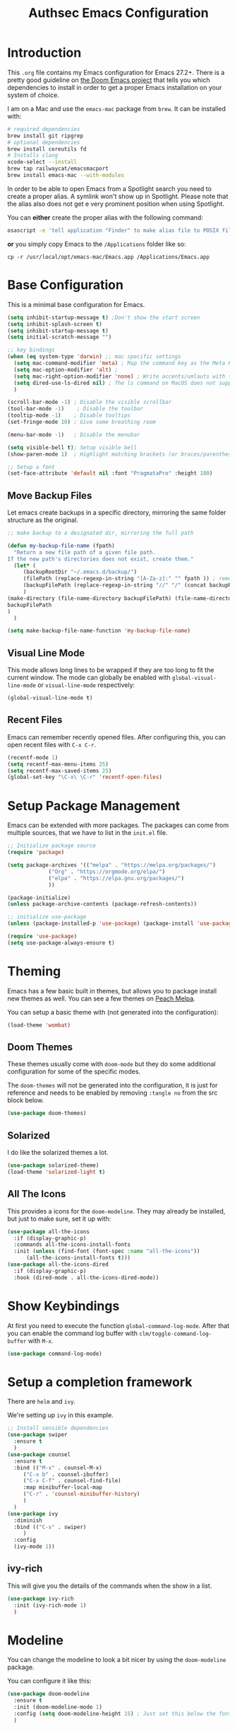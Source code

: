 #+title: Authsec Emacs Configuration
#+PROPERTY: header-args:emacs-lisp :tangle ./initl.el :mkdirp yes
#+latex_class: memoir-book

* Introduction

  This =.org= file contains my Emacs configuration for Emacs 27.2+. There is a pretty good guideline on [[https://github.com/hlissner/doom-emacs/blob/develop/docs/getting_started.org#on-macos][the Doom Emacs project]] that tells you which dependencies to install in order to get a proper Emacs installation on your system of choice.

  I am on a Mac and use the =emacs-mac= package from =brew=. It can be installed
  with:

  #+begin_src sh
    # required dependencies
    brew install git ripgrep
    # optional dependencies
    brew install coreutils fd
    # Installs clang
    xcode-select --install
    brew tap railwaycat/emacsmacport
    brew install emacs-mac --with-modules
  #+end_src

  In order to be able to open Emacs from a Spotlight search you need to create a proper alias. A symlink won't show up in Spotlight. Please note that the alias also does not get e very prominent position when using Spotlight.

  You can *either* create the proper alias with the following command:

  #+begin_src sh
    osascript -e 'tell application "Finder" to make alias file to POSIX file "/usr/local/opt/emacs-mac/Emacs.app" at POSIX file "/Applications/"'
  #+end_src

  *or* you simply copy Emacs to the =/Applications= folder like so:

  #+begin_src shell
    cp -r /usr/local/opt/emacs-mac/Emacs.app /Applications/Emacs.app
  #+end_src
  

* Base Configuration

  This is a minimal base configuration for Emacs. 

  #+begin_src emacs-lisp
    (setq inhibit-startup-message t) ;Don't show the start screen
    (setq inhibit-splash-screen t)
    (setq inhibit-startup-message t)
    (setq initial-scratch-message "")

    ;; key bindings
    (when (eq system-type 'darwin) ;; mac specific settings
      (setq mac-command-modifier 'meta) ; Map the command key as the Meta Key, this will give a similar feel on windoze keyboards
      (setq mac-option-modifier 'alt) ;
      (setq mac-right-option-modifier 'none) ; Write accents/umlauts with the right option modifier
      (setq dired-use-ls-dired nil) ; The ls command on MacOS does not support --dired
      )

    (scroll-bar-mode -1) ; Disable the visible scrollbar
    (tool-bar-mode -1)    ; Disable the toolbar
    (tooltip-mode -1)    ; Disable tooltips
    (set-fringe-mode 10) ; Give some breathing room

    (menu-bar-mode -1)   ; Disable the menubar

    (setq visible-bell t); Setup visible bell
    (show-paren-mode 1)  ; Highlight matching brackets (or braces/parenthesis)

    ;; Setup a font
    (set-face-attribute 'default nil :font "PragmataPro" :height 180)
#+end_src

** Move Backup Files
   Let emacs create backups in a specific directory, mirroring the same folder structure as the original.

   #+begin_src emacs-lisp
     ;; make backup to a designated dir, mirroring the full path

     (defun my-backup-file-name (fpath)
       "Return a new file path of a given file path.
     If the new path's directories does not exist, create them."
       (let* (
	      (backupRootDir "~/.emacs.d/backup/")
	      (filePath (replace-regexp-in-string "[A-Za-z]:" "" fpath )) ; remove Windows driver letter in path, for example, “C:”
	      (backupFilePath (replace-regexp-in-string "//" "/" (concat backupRootDir filePath "~") ))
	      )
	 (make-directory (file-name-directory backupFilePath) (file-name-directory backupFilePath))
	 backupFilePath
	 )
       )

     (setq make-backup-file-name-function 'my-backup-file-name)
   #+end_src
   
   
** Visual Line Mode

   This mode allows long lines to be wrapped if they are too long to fit the current window. The mode can globally be enabled with =global-visual-line-mode= or =visual-line-mode= respectively:

   #+begin_src emacs-lisp
     (global-visual-line-mode t)
   #+end_src
   
** Recent Files
   Emacs can remember recently opened files. After configuring this, you can open recent files with =C-x C-r=.

   #+begin_src emacs-lisp
     (recentf-mode 1)
     (setq recentf-max-menu-items 25)
     (setq recentf-max-saved-items 25)
     (global-set-key "\C-x\ \C-r" 'recentf-open-files)
   #+end_src
   
* Setup Package Management

  Emacs can be extended with more packages. The packages can come from multiple sources, that we have to list in the =init.el= file.

  #+begin_src emacs-lisp
    ;; Initialize package source
    (require 'package)

    (setq package-archives '(("melpa" . "https://melpa.org/packages/")
			     ("Org" . "https://orgmode.org/elpa/")
			     ("elpa" . "https://elpa.gnu.org/packages/")
			     ))

    (package-initialize)
    (unless package-archive-contents (package-refresh-contents))

    ;; initialize use-package
    (unless (package-installed-p 'use-package) (package-install 'use-package))

    (require 'use-package)
    (setq use-package-always-ensure t)

  #+end_src

* Theming

  Emacs has a few basic built in themes, but allows you to package install new themes as well. You can see a few themes on [[https://peach-melpa.org/][Peach Melpa]].
  
  You can setup a basic theme with (not generated into the configuration):

  #+begin_src emacs-lisp :tangle no
    (load-theme 'wombat)
  #+end_src

** Doom Themes

   These themes usually come with =doom-mode= but they do some
   additional configuration for some of the specific modes.

   The =doom-themes= will not be generated into the configuration, it is just for reference and needs to be enabled by removing =:tangle no= from the src block below.

   #+begin_src emacs-lisp :tangle no
     (use-package doom-themes)
   #+end_src

** Solarized

   I do like the solarized themes a lot.

   #+begin_src emacs-lisp
     (use-package solarized-theme)
     (load-theme 'solarized-light t)
   #+end_src

** All The Icons

   This provides a icons for the =doom-modeline=. They may already be installed, but just to make sure, set it up with:

   #+begin_src emacs-lisp
     (use-package all-the-icons
       :if (display-graphic-p)
       :commands all-the-icons-install-fonts
       :init (unless (find-font (font-spec :name "all-the-icons"))
	       (all-the-icons-install-fonts t)))
     (use-package all-the-icons-dired
       :if (display-graphic-p)
       :hook (dired-mode . all-the-icons-dired-mode))

   #+end_src
  
* Show Keybindings

  At first you need to execute the function
  =global-command-log-mode=. After that you can enable the command log
  buffer with =clm/toggle-command-log-buffer= with =M-x=.

  #+begin_src emacs-lisp
    (use-package command-log-mode)
  #+end_src

* Setup a completion framework

  There are =helm= and =ivy=.

  We're setting up =ivy= in this example.

  #+begin_src emacs-lisp
    ;; Install sensible dependencies
    (use-package swiper
      :ensure t
      )
    (use-package counsel
      :ensure t
      :bind (("M-x" . counsel-M-x)
	     ("C-x b" . counsel-ibuffer)
	     ("C-x C-f" . counsel-find-file)
	     :map minibuffer-local-map
	     ("C-r" . 'counsel-minibuffer-history)
	     )
      )
    (use-package ivy
      :diminish
      :bind (("C-s" . swiper)
	     )
      :config
      (ivy-mode 1))
  #+end_src

** ivy-rich

   This will give you the details of the commands when the show in a list.

   #+begin_src emacs-lisp
     (use-package ivy-rich
       :init (ivy-rich-mode 1)
       )
   #+end_src
  
* Modeline

  You can change the modeline to look a bit nicer by using the =doom-modeline= package.

  You can configure it like this:

  #+begin_src emacs-lisp
    (use-package doom-modeline
      :ensure t
      :init (doom-modeline-mode 1)
      :config (setq doom-modeline-height 15) ; Just set this below the fontsize to be as minimal as possible
      )
  #+end_src

* Line Number

  You can turn on line numbers like this:

  #+begin_src emacs-lisp
    ;; enable line numbering
    (column-number-mode)
    (global-display-line-numbers-mode t)

    ;; Disable line numbers for selected modes
    (dolist (mode '(org-mode-hook
		    term-mode-hook
		    eshell-mode-hook))
      (add-hook mode (lambda () (display-line-numbers-mode 0)))
      )
  #+end_src
  
* Rainbow Delimiters

  In order to better differentiate between the various brackets you can color them.

  To enable for all programming modes, use the following
  configuration, where =prog-mode=, the base mode for all programming
  languages, is defined.

  The colors of the brackets are dependent on the theme you are using.

  #+begin_src emacs-lisp
    (use-package rainbow-delimiters
      :hook (prog-mode . rainbow-delimiters-mode))
  #+end_src

* Which Key

  The which key package will show a panel popup when you start typing
  a keybinding, so you can see which keys are available under that.

  You can set up the delay until the popup should be shown with a variable.

  #+begin_src emacs-lisp
    (use-package which-key
      :init (which-key-mode)
      :diminish which-key-mode
      :config
      (setq which-key-idle-delay 0.3)
      )
  #+end_src
  
* Read-Only Buffers 

  You can make a buffer read-only using =C-x C-q=. This is especially good to know if you accidentally hit a key combination and you can no longer type in your buffer.

* General.el

  [[https://github.com/noctuid/general.el][This package]] allows you to conveniently bind keys in emacs. With this you can create a new global command prefix for your own commands.

  You are tring to override an already existing keybinding if you e.g. run into an error like the one shown below. In this case you can either force general to bind the definition or fallback to the key command after a timeout. You can find more information [[https://github.com/noctuid/general.el/blob/master/README.org#how-do-i-prevent-key-sequence-starts-with-non-prefix-key-errors][on general github]]. 
  
  #+begin_example
  (error "Key sequence C-SPC a starts with non-prefix key C-...")
  #+end_example

  Binding Control-Alt-Command-Space as the leader key can be done with the following setup.

  #+begin_src emacs-lisp
    (use-package general
      :config
      (general-create-definer authsec/leader-key
	:prefix "A-C-M-SPC"
	)
      )

    (authsec/leader-key
      "b" 'counsel-bookmark
      "s" 'org-attach-screenshot
      )
  #+end_src

* Hydra

  Hydra allow to set up transient, temporary, keybindings. An example would be to zoom in and out of text with just a single key once you have reached the "sub-menu" with the prefix key chords.

  A simple text zoom example (that you can also reach by default with =C-x C-0=) can be set up like this (not rendered into configuration):

  #+begin_src emacs-lisp :tangle no
    (use-package hydra)
    (defhydra hydra-scale-text (:timeout 4)
      "zoom text"
      ("j" text-scale-increase "in")
      ("k" text-scale-decrease "out")
      ("f" nil "finish" :exit t)
      )

    ;; Bind into my keyspace
    (authsec/leader-key
      "ts" '(hydra-scale-text/body :which-key "zoom text"))
  #+end_src

* Magit

  This is a Emacs frontend for =git= and can be set up with:

  #+begin_src emacs-lisp
    (use-package magit
      :commands (magit-status magit-get-current-branch)
      :custom (magit-display-buffer-function #'magit-display-buffer-same-window-except-diff-v1))
  #+end_src

* Docker support
  We install =dockerfile-mode= to support docker files.

  #+begin_src emacs-lisp
    (use-package dockerfile-mode)
    (add-to-list 'auto-mode-alist '("Dockerfile\\'" . dockerfile-mode))
  #+end_src

* Org Mode

  Org Mode comes with Emacs, you can however get the latest version from Org ELPA.

  You can make sure the new version is installed with:

  - =org-ellipsis= replaces the '...' characters after a heading when it is folded with the supplied one. The symbol is coming from the =PragmataPro= font, which may not be installed on your system or the site you're viewing this on.
  
  #+begin_src emacs-lisp
    (setq org-display-inline-images t)
    (setq org-redisplay-inline-images t)
    (setq org-startup-with-inline-images "inlineimages")
    (use-package org
      :custom
      (org-ellipsis " ⮷")
      :bind(
	    ("C-c a" . org-agenda)
	    ("C-c c" . org-capture)
	    ("C-c l" . org-store-link)
	    )
      )
    ;; Store new notes at the beginning of the file
    (setq org-reverse-note-order t)
  #+end_src
  
** Configure Babel Languages

   To execute or export code in =org-mode= code blocks, you'll need to
   set up =org-babel-load-languages= for each language you'd like to
   use.  [[https://orgmode.org/worg/org-contrib/babel/languages.html][This page]] documents all of the languages that you can use with
   =org-babel=.

   #+begin_src emacs-lisp
     (with-eval-after-load 'org
       (org-babel-do-load-languages
	'org-babel-load-languages
	'(
	  (dot . t)
	  (emacs-lisp . t)
	  (plantuml . t)
	  (python . t)
	  (shell . t)
	  (sql . t)
	  )
	)

       (push '("conf-unix" . conf-unix) org-src-lang-modes))
   #+end_src

*** Run Codeblocks without confirmation
    To run =org-babel= block with =C-c C-c= without having to type `yes` everytime you do that, you can set:

    #+begin_src emacs-lisp
      (setq org-confirm-babel-evaluate nil)
    #+end_src

    You can also configure babel to run automatically for certain languages only. To implement this, you need to define a function such as:

    #+begin_src emacs-lisp :tangle no
      (defun ck/org-confirm-babel-evaluate (lang body)
	(not (or (string= lang "latex") (string= lang "maxima"))))
      (setq org-confirm-babel-evaluate 'ck/org-confirm-babel-evaluate)
    #+end_src

    As described in [[https://emacs.stackexchange.com/questions/2945/org-babel-eval-with-no-confirmation-is-explicit-eval-yes][this stackoverflow post]].
    
*** Run python code blocks in a docker container

    You can run your org-babel =python= code blocks in a docker container by setting the python command like so:

    #+begin_src emacs-lisp
      (setq org-babel-python-command "docker run --rm -i authsec/sphinx python3")
    #+end_src
    
** Org Tempo
   Using =org-tempo= will allow you to quickly create =begin_src..end_src= blocks with a shortcut syntax.

   Using the below setup for example you'd type =<el= and it would render an =emacs-lisp= src block.

   #+begin_src emacs-lisp
     (require 'org-tempo)
     (add-to-list 'org-structure-template-alist '("sh" . "src shell"))
     (add-to-list 'org-structure-template-alist '("el" . "src emacs-lisp"))
     (add-to-list 'org-structure-template-alist '("py" . "src python"))
     (add-to-list 'org-structure-template-alist '("java" . "src java"))
   #+end_src

** Org-Bullets

   This package customizes the leading bullets to look a bit nicer.

   #+begin_src emacs-lisp
     (use-package org-bullets
       :after org
       :hook (org-mode . org-bullets-mode))
   #+end_src

** Org Agenda

   In order to track task and e.g. birthdays you can set up org-agenda. This [[https://www.youtube.com/watch?v=PNE-mgkZ6HM&t=5s][Youtube Video]] gives a good overview of the topic.

   #+begin_src emacs-lisp
     (setq org-agenda-files
	   '("~/research/org/tasks.org"))
     (setq org-agenda-start-with-log-mode t)
     (setq org-log-done 'time)
     (setq org-log-into-drawer t)
     (setq org-capture-templates
	   '(("t" "Todo" entry (file+datetree "~/research/org/tasks.org")
	      "* TODO %?\n  %i\n  %a")))

   #+end_src

*** Keywords for TODO states

    You can set up additional states for your tasks by setting up more todo keywords.
   
    #+begin_src emacs-lisp
      (setq org-todo-keywords
	    '(
	      (sequence "TODO(t)" "NEXT(n)" "DAILY(a)" "|" "DONE(d)")
	      (sequence "CONTACT(c)" "WAITING_FOR_RESPONSE(w)" "|" "DONE(d)")
	      )

	    )
    #+end_src

*** Global Tags

    If you want to use a global tag list, you can configure one like so:
    
    #+begin_src emacs-lisp
      (setq org-tag-alist
	    '((:startgroup)
	      ;; Put mutually exclusive tags here
	      (:endgroup)
	      ("email" . ?e)
	      ("phone" . ?p)
	      ("message" . ?m)
	      )
	    )
    #+end_src

    You can append any of these tags by pressing =C-c C-q= on the line with the TODO item.

**** Project specific tags
     If you do need to set up tags that are required for a specific project, or if you you do want a mechanism where you can append additional tags e.g. at work only, you can use [[https://www.gnu.org/software/emacs/manual/html_node/emacs/Directory-Variables.html][Per-Directory Local Variables]].

     To do that, you simply put a file named =.dir-locals.el= in the directory where you hold your =tasks.org= file. The file can look something like this:

     #+begin_src emacs-lisp :tangle no
       ;; NOT WORKING YET
       (add-to-list 'org-tag-alist

		    '(
		      ("myspecial" . ?M)
		      ("work" . ?w)
		      )

		    )
     #+end_src
    
   
** Org Links

   Add additional links to be understood by org-mode.
   
   
*** DEVONthink
    This configuration enables clickable links to =x-devonthink-item://= links, which will open in DEVONthink.

    #+begin_src emacs-lisp
      (org-add-link-type "x-devonthink-item" 'org-devonthink-item-open)
      (defun org-devonthink-item-open (uid)
	"Open the given uid, which is a reference to an item in Devonthink"
	(shell-command (concat "open \"x-devonthink-item:" uid "\"")))
    #+end_src
    
** Org Roam
   =org-roam= aids building a second brain. It basically a implementation of the Zettelkasten note-taking strategy. This allows you to see connections between different notes, that you may not have seen before.

   #+begin_src emacs-lisp
     (setq my-roam-directory (concat (getenv "HOME") "/research/roam-notes"))
     (setq org-roam-v2-ack t)
     (use-package org-roam
       :ensure t
       :custom
       ;; make sure this directory exists
       (org-roam-directory (file-truename my-roam-directory))
       ;; configure the folder where dailies are stored, make sure this exists as well
       (org-roam-dailies-directory "dailies")
       ;; Lets you use completion-at-point
       (org-roam-completion-everywhere t)
       ;; (org-roam-graph-executable "~/bin/dot")
       :bind(
	     ("C-c n l" . org-roam-buffer-toggle)
	     ("C-c n f" . org-roam-node-find)
	     ("C-c n i" . org-roam-node-insert)
	     :map org-mode-map
	     ("C-M-i" . completion-at-point)
	     :map org-roam-dailies-map
	     ("Y" . org-roam-dailies-capture-yesterday)
	     ("T" . org-roam-dailies-capture-tomorrow)
	     )
       :bind-keymap
       ("C-c n d" . org-roam-dailies-map)
       :config
       (require 'org-roam-dailies) ;; Ensure keymap is available
       (org-roam-setup)
       (org-roam-db-autosync-mode)
       )
     ;; Mapping mouse click to preview does not seem to work
     ;;(define-key org-roam-mode-map [mouse-1] #'org-roam-preview-visit)
   #+end_src
   
*** Org Roam BibTeX
    [[https://github.com/org-roam/org-roam-bibtex][org-roam-bibtex]] is integrating roam bibtex and org-ref .

    #+begin_src emacs-lisp
      (use-package org-roam-bibtex
	:after org-roam
	:hook (org-roam-mode . org-roam-bibtex-mode)
	:config
	(require 'org-ref)) ; optional: if Org Ref is not loaded anywhere else, load it here
    #+end_src
    
   
*** Org File Versioning
    This lets you version your roam notes.

    You can also enable attachment versioning as shown [[https://orgmode.org/manual/Automatic-version_002dcontrol-with-Git.html][here]].
    
    
** Org Ref

   =org-ref= helps to manage and insert citations in =org-mode=.
      
   #+begin_src emacs-lisp
     (use-package org-ref
       :after org
       :init
       (setq org-ref-completion-library 'org-ref-ivy-cite)
       :bind (
	      ;; Allows you to create a bibtex entry from a URL like a https:// link
	      ("C-c b i" . org-ref-url-html-to-bibtex)
	      )
       :config
       (setq reftex-default-bibliography '("~/research/bibliography/references.bib"))
       (setq org-ref-bibliography-notes "~/research/bibliography/notes.org")
       (setq org-ref-default-bibliography '("~/research/bibliography/references.bib"))
       (setq org-ref-pdf-directory "~/research/bibliography/bibtex-pdfs/")
       :demand t ;; Demand loading, so links work immediately
       )

   #+end_src
   
** Org Attach Screenshot

   The package [[https://github.com/dfeich/org-screenshot][org-attach-screenshot]] allows you to attach a screenshot into your org document. The below configuration uses the =screencapture= utility found on a Mac. You have to select the screenshot area with the mouse. You may want to tweak this to your setup. 

   #+begin_src emacs-lisp
     (use-package org-attach-screenshot
       :config (setq org-attach-screenshot-dirfunction
		     (lambda () 
		       (progn (cl-assert (buffer-file-name))
			      (concat (file-name-sans-extension (buffer-file-name))
				      "-att")))
		     org-attach-screenshot-command-line "screencapture -i %f"))
     (require 'org-attach-screenshot)
   #+end_src
   
* Deft
  =deft= is a full text search mode that allows you to quickly find your filter expression in a bunch of files.

  You can configure it with:

  #+begin_src emacs-lisp
    (use-package deft
      :config
      (setq deft-directory my-roam-directory
	    deft-recursive t
	    deft-strip-summary-regexp ":PROPERTIES:\n\\(.+\n\\)+:END:\n"
	    deft-use-filename-as-title t)
      :bind
      ("C-c n s" . deft))
  #+end_src
  
* LaTeX Setup
   

  I like to compile latex documents using a docker container I have built. This allows me to just install [[https://www.docker.com/][docker]] and have a consistent build environment accross platforms without having to go through the hassle of having to install e.g. the full tex-live on each and every machine.

  Once I'm done working with latex I can simply delete the container from my system and have everything removed cleanly without leaving a mess or utilizing disk space for nothing.

  The [[https://github.com/authsec/sphinx][authsec/sphinx]] container contains everything needed to properly compile a latex document, as it contains a full tex-live installation amongst other things.

  When exporting from =org-mode= you need to change the latex binary for the export to successfully use the =pdflatex= utility inside the container. You basically supply a list of commands that you want executed to produce the PDF from the =org= file.

  A first approach can look like that:

  #+begin_src emacs-lisp :tangle no
    (setq org-latex-pdf-process
	  (list
	   "docker run --rm -v $\(pwd\):/docs authsec/sphinx pdflatex -interaction nonstopmode -shell-escape %b.tex"
	   "docker run --rm -v $\(pwd\):/docs authsec/sphinx biber %b"
	   "docker run --rm -v $\(pwd\):/docs authsec/sphinx pdflatex -interaction nonstopmode -shell-escape %b.tex"
	   "docker run --rm -v $\(pwd\):/docs authsec/sphinx pdflatex -interaction nonstopmode -shell-escape %b.tex"
	   ))
  #+end_src

  This however will start the container runtime 4 times. This is not particularly bad, but at the same time also not very efficient. So we can optimize this to have the 4 commands executed inside the container by concatenating the commands to run like so (we're also using xelatex here):

  #+begin_src emacs-lisp
    (setq org-latex-pdf-process
	  (list
	   "docker run --rm -v $\(pwd\):/docs authsec/sphinx /bin/sh -c 'pdflatex -interaction nonstopmode -shell-escape %b.tex && biber %b;  pdflatex -interaction nonstopmode -shell-escape %b.tex && pdflatex -interaction nonstopmode -shell-escape %b.tex'"
	   ))
  #+end_src
  
** Source Code Blocks
   To display nice source code blocks you can use the package =minted= which can be set up like this:

   #+begin_src emacs-lisp
     (setq org-latex-listings 'minted
	   org-latex-packages-alist '(("" "minted"))
	   org-latex-minted-options '(("breaklines" "true")
				      ("breakanywhere" "true"))
	   )
   #+end_src

** BibTeX
   Add BibTeX setup for latex.
   
   #+begin_src emacs-lisp
     (use-package ivy-bibtex)

     ;; use the newer biblatex
     (add-to-list 'org-latex-packages-alist '("backend=biber,sortlocale=de" "biblatex"))
   #+end_src

   
   #+begin_src emacs-lisp
     ;;setup dialect to be biblatex as bibtex is quite a bit old
     (setq bibtex-dialect 'biblatex)
     ;; variables that control bibtex key format for auto-generation
     ;; I want firstauthor-year-title-words
     ;; this usually makes a legitimate filename to store pdfs under.
     (setq bibtex-autokey-year-length 4
	   bibtex-autokey-name-year-separator "-"
	   bibtex-autokey-year-title-separator "-"
	   bibtex-autokey-titleword-separator "-"
	   bibtex-autokey-titlewords 2
	   bibtex-autokey-titlewords-stretch 1
	   bibtex-autokey-titleword-length 5)
   #+end_src

** New LaTeX Classes

   If you want to export with a different LaTeX template, you can do this

   #+begin_src emacs-lisp
     (require 'ox-latex)
     (unless (boundp 'org-latex-classes)
       (setq org-latex-classes nil))
   #+end_src

   
*** KOMA Article

    This defines the KOMA scrartcl class and still allows for the previously defined packages to be present.

    #+begin_src emacs-lisp
      (eval-after-load 'ox-latex
	'(add-to-list 'org-latex-classes
		      '("koma-article"
			"\\documentclass{scrartcl}"
			("\\section{%s}" . "\\section*{%s}")
			("\\subsection{%s}" . "\\subsection*{%s}")
			("\\subsubsection{%s}" . "\\subsubsection*{%s}")
			("\\paragraph{%s}" . "\\paragraph*{%s}")
			("\\subparagraph{%s}" . "\\subparagraph*{%s}"))))
    #+end_src

*** Memoir Article
    This uses the memoir class as base.

    #+begin_src emacs-lisp
      (eval-after-load 'ox-latex
	'(add-to-list 'org-latex-classes
		      '("memoir-article"
			"\\documentclass[a4paper,10pt,article,oneside]{memoir}"
			("\\chapter{%s}" . "\\chapter*{%s}")
			("\\section{%s}" . "\\section*{%s}")
			("\\subsection{%s}" . "\\subsection*{%s}")       
			("\\subsubsection{%s}" . "\\subsubsection*{%s}")
			("\\paragraph{%s}" . "\\paragraph*{%s}")
			("\\subparagraph{%s}" . "\\subparagraph*{%s}"))
		      ))
    #+end_src

*** Memoir Book

    Use this to set a book.

    #+begin_src emacs-lisp
      (eval-after-load 'ox-latex
	'(add-to-list 'org-latex-classes
		      '("memoir-book"
			"\\documentclass[a4paper,11pt,extrafontsizes,twoside]{memoir}"
			("\\chapter{%s}" . "\\chapter*{%s}")
			("\\section{%s}" . "\\section*{%s}")
			("\\subsection{%s}" . "\\subsection*{%s}")       
			("\\subsubsection{%s}" . "\\subsubsection*{%s}")
			("\\paragraph{%s}" . "\\paragraph*{%s}")
			("\\subparagraph{%s}" . "\\subparagraph*{%s}"))
		      ))
    #+end_src

*** Legrande Book

    Try this.

    #+begin_src emacs-lisp :tangle no
      (eval-after-load 'ox-latex
	'(add-to-list 'org-latex-classes
		      '("book"
			"\\documentclass{book}
      %%%%%%%%%%%%%%%%%%%%%%%%%%%%%%%%%%%%%%%%%
      % The Legrand Orange Book
      % Structural Definitions File
      % Version 2.1 \(26/09/2018\)
      %
      % Original author:
      % Mathias Legrand \(legrand.mathias@gmail.com\) with modifications by:
      % Vel \(vel@latextemplates.com\)
      % 
      % This file was downloaded from:
      % http://www.LaTeXTemplates.com
      %
      % License:
      % CC BY-NC-SA 3.0 \(http://creativecommons.org/licenses/by-nc-sa/3.0/\)
      %
      %%%%%%%%%%%%%%%%%%%%%%%%%%%%%%%%%%%%%%%%%

      %----------------------------------------------------------------------------------------
      %	VARIOUS REQUIRED PACKAGES AND CONFIGURATIONS
      %----------------------------------------------------------------------------------------

      \\usepackage{graphicx} % Required for including pictures
      \\graphicspath{{Pictures/}} % Specifies the directory where pictures are stored

      \\usepackage{lipsum} % Inserts dummy text

      \\usepackage{tikz} % Required for drawing custom shapes

      \\usepackage[english]{babel} % English language/hyphenation

      \\usepackage{enumitem} % Customize lists
      \\setlist{nolistsep} % Reduce spacing between bullet points and numbered lists

      \\usepackage{booktabs} % Required for nicer horizontal rules in tables

      \\usepackage{xcolor} % Required for specifying colors by name
      \\definecolor{ocre}{RGB}{243,102,25} % Define the orange color used for highlighting throughout the book

      %----------------------------------------------------------------------------------------
      %	MARGINS
      %----------------------------------------------------------------------------------------

      \\usepackage{geometry} % Required for adjusting page dimensions and margins

      \\geometry{
	      paper=a4paper, % Paper size, change to letterpaper for US letter size
	      top=3cm, % Top margin
	      bottom=3cm, % Bottom margin
	      left=3cm, % Left margin
	      right=3cm, % Right margin
	      headheight=14pt, % Header height
	      footskip=1.4cm, % Space from the bottom margin to the baseline of the footer
	      headsep=10pt, % Space from the top margin to the baseline of the header
	      %showframe, % Uncomment to show how the type block is set on the page
      }

      %----------------------------------------------------------------------------------------
      %	FONTS
      %----------------------------------------------------------------------------------------

      \\usepackage{avant} % Use the Avantgarde font for headings
      %\\usepackage{times} % Use the Times font for headings
      \\usepackage{mathptmx} % Use the Adobe Times Roman as the default text font together with math symbols from the Sym­bol, Chancery and Com­puter Modern fonts

      \\usepackage{microtype} % Slightly tweak font spacing for aesthetics
      \\usepackage[utf8]{inputenc} % Required for including letters with accents
      \\usepackage[T1]{fontenc} % Use 8-bit encoding that has 256 glyphs

      %----------------------------------------------------------------------------------------
      %	BIBLIOGRAPHY AND INDEX
      %----------------------------------------------------------------------------------------

      \\usepackage[style=numeric,citestyle=numeric,sorting=nyt,sortcites=true,autopunct=true,babel=hyphen,hyperref=true,abbreviate=false,backref=true,backend=biber]{biblatex}
      \\addbibresource{bibliography.bib} % BibTeX bibliography file
      \\defbibheading{bibempty}{}

      \\usepackage{calc} % For simpler calculation - used for spacing the index letter headings correctly
      \\usepackage{makeidx} % Required to make an index
      \\makeindex % Tells LaTeX to create the files required for indexing

      %----------------------------------------------------------------------------------------
      %	MAIN TABLE OF CONTENTS
      %----------------------------------------------------------------------------------------

      \\usepackage{titletoc} % Required for manipulating the table of contents

      \\contentsmargin{0cm} % Removes the default margin

      % Part text styling \(this is mostly taken care of in the PART HEADINGS section of this file\)
      \\titlecontents{part}
	      [0cm] % Left indentation
	      {\\addvspace{20pt}\\bfseries} % Spacing and font options for parts
	      {}
	      {}
	      {}

      % Chapter text styling
      \\titlecontents{chapter}
	      [1.25cm] % Left indentation
	      {\\addvspace{12pt}\\large\\sffamily\\bfseries} % Spacing and font options for chapters
	      {\\color{ocre!60}\\contentslabel[\\Large\\thecontentslabel]{1.25cm}\\color{ocre}} % Formatting of numbered sections of this type
	      {\\color{ocre}} % Formatting of numberless sections of this type
	      {\\color{ocre!60}\\normalsize\\\;\\titlerule*[.5pc]{.}\\\;\\thecontentspage} % Formatting of the filler to the right of the heading and the page number

      % Section text styling
      \\titlecontents{section}
	      [1.25cm] % Left indentation
	      {\\addvspace{3pt}\\sffamily\\bfseries} % Spacing and font options for sections
	      {\\contentslabel[\\thecontentslabel]{1.25cm}} % Formatting of numbered sections of this type
	      {} % Formatting of numberless sections of this type
	      {\\hfill\\color{black}\\thecontentspage} % Formatting of the filler to the right of the heading and the page number

      % Subsection text styling
      \\titlecontents{subsection}
	      [1.25cm] % Left indentation
	      {\\addvspace{1pt}\\sffamily\\small} % Spacing and font options for subsections
	      {\\contentslabel[\\thecontentslabel]{1.25cm}} % Formatting of numbered sections of this type
	      {} % Formatting of numberless sections of this type
	      {\\ \\titlerule*[.5pc]{.}\\\;\\thecontentspage} % Formatting of the filler to the right of the heading and the page number

      % Figure text styling
      \\titlecontents{figure}
	      [1.25cm] % Left indentation
	      {\\addvspace{1pt}\\sffamily\\small} % Spacing and font options for figures
	      {\\thecontentslabel\\hspace*{1em}} % Formatting of numbered sections of this type
	      {} % Formatting of numberless sections of this type
	      {\\ \\titlerule*[.5pc]{.}\\\;\\thecontentspage} % Formatting of the filler to the right of the heading and the page number

      % Table text styling
      \\titlecontents{table}
	      [1.25cm] % Left indentation
	      {\\addvspace{1pt}\\sffamily\\small} % Spacing and font options for tables
	      {\\thecontentslabel\\hspace*{1em}} % Formatting of numbered sections of this type
	      {} % Formatting of numberless sections of this type
	      {\\ \\titlerule*[.5pc]{.}\\\;\\thecontentspage} % Formatting of the filler to the right of the heading and the page number

      %----------------------------------------------------------------------------------------
      %	MINI TABLE OF CONTENTS IN PART HEADS
      %----------------------------------------------------------------------------------------

      % Chapter text styling
      \\titlecontents{lchapter}
	      [0em] % Left indentation
	      {\\addvspace{15pt}\\large\\sffamily\\bfseries} % Spacing and font options for chapters
	      {\\color{ocre}\\contentslabel[\\Large\\thecontentslabel]{1.25cm}\\color{ocre}} % Chapter number
	      {}  
	      {\\color{ocre}\\normalsize\\sffamily\\bfseries\\\;\\titlerule*[.5pc]{.}\\\;\\thecontentspage} % Page number

      % Section text styling
      \\titlecontents{lsection}
	      [0em] % Left indentation
	      {\\sffamily\\small} % Spacing and font options for sections
	      {\\contentslabel[\\thecontentslabel]{1.25cm}} % Section number
	      {}
	      {}

      % Subsection text styling \(note these aren't shown by default, display them by searchings this file for tocdepth and reading the commented text\)
      \\titlecontents{lsubsection}
	      [.5em] % Left indentation
	      {\\sffamily\\footnotesize} % Spacing and font options for subsections
	      {\\contentslabel[\\thecontentslabel]{1.25cm}}
	      {}
	      {}

      %----------------------------------------------------------------------------------------
      %	HEADERS AND FOOTERS
      %----------------------------------------------------------------------------------------

      \\usepackage{fancyhdr} % Required for header and footer configuration

      \\pagestyle{fancy} % Enable the custom headers and footers

      \\renewcommand{\\chaptermark}[1]{\\markboth{\\sffamily\\normalsize\\bfseries\\chaptername\\ \\thechapter.\\ #1}{}} % Styling for the current chapter in the header
      \\renewcommand{\\sectionmark}[1]{\\markright{\\sffamily\\normalsize\\thesection\\hspace{5pt}#1}{}} % Styling for the current section in the header

      \\fancyhf{} % Clear default headers and footers
      \\fancyhead[LE,RO]{\\sffamily\\normalsize\\thepage} % Styling for the page number in the header
      \\fancyhead[LO]{\\rightmark} % Print the nearest section name on the left side of odd pages
      \\fancyhead[RE]{\\leftmark} % Print the current chapter name on the right side of even pages
      %\\fancyfoot[C]{\\thepage} % Uncomment to include a footer

      \\renewcommand{\\headrulewidth}{0.5pt} % Thickness of the rule under the header

      \\fancypagestyle{plain}{% Style for when a plain pagestyle is specified
	      \\fancyhead{}\\renewcommand{\\headrulewidth}{0pt}%
      }

      % Removes the header from odd empty pages at the end of chapters
      \\makeatletter
      \\renewcommand{\\cleardoublepage}{
      \\clearpage\\ifodd\\c@page\\else
      \\hbox{}
      \\vspace*{\\fill}
      \\thispagestyle{empty}
      \\newpage
      \\fi}

      %----------------------------------------------------------------------------------------
      %	THEOREM STYLES
      %----------------------------------------------------------------------------------------

      \\usepackage{amsmath,amsfonts,amssymb,amsthm} % For math equations, theorems, symbols, etc

      \\newcommand{\\intoo}[2]{\\mathopen{]}#1\\,\;#2\\mathclose{[}}
      \\newcommand{\\ud}{\\mathop{\\mathrm{{}d}}\\mathopen{}}
      \\newcommand{\\intff}[2]{\\mathopen{[}#1\\,\;#2\\mathclose{]}}
      \\renewcommand{\\qedsymbol}{$\\blacksquare$}
      \\newtheorem{notation}{Notation}[chapter]

      % Boxed/framed environments
      \\newtheoremstyle{ocrenumbox}% Theorem style name
      {0pt}% Space above
      {0pt}% Space below
      {\\normalfont}% Body font
      {}% Indent amount
      {\\small\\bf\\sffamily\\color{ocre}}% Theorem head font
      {\\\;}% Punctuation after theorem head
      {0.25em}% Space after theorem head
      {\\small\\sffamily\\color{ocre}\\thmname{#1}\\nobreakspace\\thmnumber{\\@ifnotempty{#1}{}\\@upn{#2}}% Theorem text \(e.g. Theorem 2.1\)
      \\thmnote{\\nobreakspace\\the\\thm@notefont\\sffamily\\bfseries\\color{black}---\\nobreakspace#3.}} % Optional theorem note

      \\newtheoremstyle{blacknumex}% Theorem style name
      {5pt}% Space above
      {5pt}% Space below
      {\\normalfont}% Body font
      {} % Indent amount
      {\\small\\bf\\sffamily}% Theorem head font
      {\\\;}% Punctuation after theorem head
      {0.25em}% Space after theorem head
      {\\small\\sffamily{\\tiny\\ensuremath{\\blacksquare}}\\nobreakspace\\thmname{#1}\\nobreakspace\\thmnumber{\\@ifnotempty{#1}{}\\@upn{#2}}% Theorem text \(e.g. Theorem 2.1\)
      \\thmnote{\\nobreakspace\\the\\thm@notefont\\sffamily\\bfseries---\\nobreakspace#3.}}% Optional theorem note

      \\newtheoremstyle{blacknumbox} % Theorem style name
      {0pt}% Space above
      {0pt}% Space below
      {\\normalfont}% Body font
      {}% Indent amount
      {\\small\\bf\\sffamily}% Theorem head font
      {\\\;}% Punctuation after theorem head
      {0.25em}% Space after theorem head
      {\\small\\sffamily\\thmname{#1}\\nobreakspace\\thmnumber{\\@ifnotempty{#1}{}\\@upn{#2}}% Theorem text \(e.g. Theorem 2.1\)
      \\thmnote{\\nobreakspace\\the\\thm@notefont\\sffamily\\bfseries---\\nobreakspace#3.}}% Optional theorem note

      % Non-boxed/non-framed environments
      \\newtheoremstyle{ocrenum}% Theorem style name
      {5pt}% Space above
      {5pt}% Space below
      {\\normalfont}% Body font
      {}% Indent amount
      {\\small\\bf\\sffamily\\color{ocre}}% Theorem head font
      {\\\;}% Punctuation after theorem head
      {0.25em}% Space after theorem head
      {\\small\\sffamily\\color{ocre}\\thmname{#1}\\nobreakspace\\thmnumber{\\@ifnotempty{#1}{}\\@upn{#2}}% Theorem text \(e.g. Theorem 2.1\)
      \\thmnote{\\nobreakspace\\the\\thm@notefont\\sffamily\\bfseries\\color{black}---\\nobreakspace#3.}} % Optional theorem note
      \\makeatother

      % Defines the theorem text style for each type of theorem to one of the three styles above
      \\newcounter{dummy} 
      \\numberwithin{dummy}{section}
      \\theoremstyle{ocrenumbox}
      \\newtheorem{theoremeT}[dummy]{Theorem}
      \\newtheorem{problem}{Problem}[chapter]
      \\newtheorem{exerciseT}{Exercise}[chapter]
      \\theoremstyle{blacknumex}
      \\newtheorem{exampleT}{Example}[chapter]
      \\theoremstyle{blacknumbox}
      \\newtheorem{vocabulary}{Vocabulary}[chapter]
      \\newtheorem{definitionT}{Definition}[section]
      \\newtheorem{corollaryT}[dummy]{Corollary}
      \\theoremstyle{ocrenum}
      \\newtheorem{proposition}[dummy]{Proposition}

      %----------------------------------------------------------------------------------------
      %	DEFINITION OF COLORED BOXES
      %----------------------------------------------------------------------------------------

      \\RequirePackage[framemethod=default]{mdframed} % Required for creating the theorem, definition, exercise and corollary boxes

      % Theorem box
      \\newmdenv[skipabove=7pt,
      skipbelow=7pt,
      backgroundcolor=black!5,
      linecolor=ocre,
      innerleftmargin=5pt,
      innerrightmargin=5pt,
      innertopmargin=5pt,
      leftmargin=0cm,
      rightmargin=0cm,
      innerbottommargin=5pt]{tBox}

      % Exercise box	  
      \\newmdenv[skipabove=7pt,
      skipbelow=7pt,
      rightline=false,
      leftline=true,
      topline=false,
      bottomline=false,
      backgroundcolor=ocre!10,
      linecolor=ocre,
      innerleftmargin=5pt,
      innerrightmargin=5pt,
      innertopmargin=5pt,
      innerbottommargin=5pt,
      leftmargin=0cm,
      rightmargin=0cm,
      linewidth=4pt]{eBox}	

      % Definition box
      \\newmdenv[skipabove=7pt,
      skipbelow=7pt,
      rightline=false,
      leftline=true,
      topline=false,
      bottomline=false,
      linecolor=ocre,
      innerleftmargin=5pt,
      innerrightmargin=5pt,
      innertopmargin=0pt,
      leftmargin=0cm,
      rightmargin=0cm,
      linewidth=4pt,
      innerbottommargin=0pt]{dBox}	

      % Corollary box
      \\newmdenv[skipabove=7pt,
      skipbelow=7pt,
      rightline=false,
      leftline=true,
      topline=false,
      bottomline=false,
      linecolor=gray,
      backgroundcolor=black!5,
      innerleftmargin=5pt,
      innerrightmargin=5pt,
      innertopmargin=5pt,
      leftmargin=0cm,
      rightmargin=0cm,
      linewidth=4pt,
      innerbottommargin=5pt]{cBox}

      % Creates an environment for each type of theorem and assigns it a theorem text style from the "Theorem Styles" section above and a colored box from above
      \\newenvironment{theorem}{\\begin{tBox}\\begin{theoremeT}}{\\end{theoremeT}\\end{tBox}}
      \\newenvironment{exercise}{\\begin{eBox}\\begin{exerciseT}}{\\hfill{\\color{ocre}\\tiny\\ensuremath{\\blacksquare}}\\end{exerciseT}\\end{eBox}}				  
      \\newenvironment{definition}{\\begin{dBox}\\begin{definitionT}}{\\end{definitionT}\\end{dBox}}	
      \\newenvironment{example}{\\begin{exampleT}}{\\hfill{\\tiny\\ensuremath{\\blacksquare}}\\end{exampleT}}		
      \\newenvironment{corollary}{\\begin{cBox}\\begin{corollaryT}}{\\end{corollaryT}\\end{cBox}}	

      %----------------------------------------------------------------------------------------
      %	REMARK ENVIRONMENT
      %----------------------------------------------------------------------------------------

      \\newenvironment{remark}{\\par\\vspace{10pt}\\small % Vertical white space above the remark and smaller font size
      \\begin{list}{}{
      \\leftmargin=35pt % Indentation on the left
      \\rightmargin=25pt}\\item\\ignorespaces % Indentation on the right
      \\makebox[-2.5pt]{\\begin{tikzpicture}[overlay]
      \\node[draw=ocre!60,line width=1pt,circle,fill=ocre!25,font=\\sffamily\\bfseries,inner sep=2pt,outer sep=0pt] at \(-15pt,0pt\){\\textcolor{ocre}{R}}\;\\end{tikzpicture}} % Orange R in a circle
      \\advance\\baselineskip -1pt}{\\end{list}\\vskip5pt} % Tighter line spacing and white space after remark

      %----------------------------------------------------------------------------------------
      %	SECTION NUMBERING IN THE MARGIN
      %----------------------------------------------------------------------------------------

      \\makeatletter
      \\renewcommand{\\@seccntformat}[1]{\\llap{\\textcolor{ocre}{\\csname the#1\\endcsname}\\hspace{1em}}}                    
      \\renewcommand{\\section}{\\@startsection{section}{1}{\\z@}
      {-4ex \\@plus -1ex \\@minus -.4ex}
      {1ex \\@plus.2ex }
      {\\normalfont\\large\\sffamily\\bfseries}}
      \\renewcommand{\\subsection}{\\@startsection {subsection}{2}{\\z@}
      {-3ex \\@plus -0.1ex \\@minus -.4ex}
      {0.5ex \\@plus.2ex }
      {\\normalfont\\sffamily\\bfseries}}
      \\renewcommand{\\subsubsection}{\\@startsection {subsubsection}{3}{\\z@}
      {-2ex \\@plus -0.1ex \\@minus -.2ex}
      {.2ex \\@plus.2ex }
      {\\normalfont\\small\\sffamily\\bfseries}}                        
      \\renewcommand\\paragraph{\\@startsection{paragraph}{4}{\\z@}
      {-2ex \\@plus-.2ex \\@minus .2ex}
      {.1ex}
      {\\normalfont\\small\\sffamily\\bfseries}}

      %----------------------------------------------------------------------------------------
      %	PART HEADINGS
      %----------------------------------------------------------------------------------------

      % Numbered part in the table of contents
      \\newcommand{\\@mypartnumtocformat}[2]{%
	      \\setlength\\fboxsep{0pt}%
	      \\noindent\\colorbox{ocre!20}{\\strut\\parbox[c][.7cm]{\\ecart}{\\color{ocre!70}\\Large\\sffamily\\bfseries\\centering#1}}\\hskip\\esp\\colorbox{ocre!40}{\\strut\\parbox[c][.7cm]{\\linewidth-\\ecart-\\esp}{\\Large\\sffamily\\centering#2}}%
      }

      % Unnumbered part in the table of contents
      \\newcommand{\\@myparttocformat}[1]{%
	      \\setlength\\fboxsep{0pt}%
	      \\noindent\\colorbox{ocre!40}{\\strut\\parbox[c][.7cm]{\\linewidth}{\\Large\\sffamily\\centering#1}}%
      }

      \\newlength\\esp
      \\setlength\\esp{4pt}
      \\newlength\\ecart
      \\setlength\\ecart{1.2cm-\\esp}
      \\newcommand{\\thepartimage}{}%
      \\newcommand{\\partimage}[1]{\\renewcommand{\\thepartimage}{#1}}%
      \\def\\@part[#1]#2{%
      \\ifnum \\c@secnumdepth >-2\\relax%
      \\refstepcounter{part}%
      \\addcontentsline{toc}{part}{\\texorpdfstring{\\protect\\@mypartnumtocformat{\\thepart}{#1}}{\\partname~\\thepart\\ ---\\ #1}}
      \\else%
      \\addcontentsline{toc}{part}{\\texorpdfstring{\\protect\\@myparttocformat{#1}}{#1}}%
      \\fi%
      \\startcontents%
      \\markboth{}{}%
      {\\thispagestyle{empty}%
      \\begin{tikzpicture}[remember picture,overlay]%
      \\node at \(current page.north west\){\\begin{tikzpicture}[remember picture,overlay]%	
      \\fill[ocre!20]\(0cm,0cm\) rectangle \(\\paperwidth,-\\paperheight\)\;
      \\node[anchor=north] at \(4cm,-3.25cm\){\\color{ocre!40}\\fontsize{220}{100}\\sffamily\\bfseries\\thepart}\; 
      \\node[anchor=south east] at \(\\paperwidth-1cm,-\\paperheight+1cm\){\\parbox[t][][t]{8.5cm}{
      \\printcontents{l}{0}{\\setcounter{tocdepth}{1}}% The depth to which the Part mini table of contents displays headings\; 0 for chapters only, 1 for chapters and sections and 2 for chapters, sections and subsections
      }}\;
      \\node[anchor=north east] at \(\\paperwidth-1.5cm,-3.25cm\){\\parbox[t][][t]{15cm}{\\strut\\raggedleft\\color{white}\\fontsize{30}{30}\\sffamily\\bfseries#2}}\;
      \\end{tikzpicture}}\;
      \\end{tikzpicture}}%
      \\@endpart}
      \\def\\@spart#1{%
      \\startcontents%
      \\phantomsection
      {\\thispagestyle{empty}%
      \\begin{tikzpicture}[remember picture,overlay]%
      \\node at \(current page.north west\){\\begin{tikzpicture}[remember picture,overlay]%	
      \\fill[ocre!20]\(0cm,0cm\) rectangle \(\\paperwidth,-\\paperheight\)\;
      \\node[anchor=north east] at \(\\paperwidth-1.5cm,-3.25cm\){\\parbox[t][][t]{15cm}{\\strut\\raggedleft\\color{white}\\fontsize{30}{30}\\sffamily\\bfseries#1}}\;
      \\end{tikzpicture}}\;
      \\end{tikzpicture}}
      \\addcontentsline{toc}{part}{\\texorpdfstring{%
      \\setlength\\fboxsep{0pt}%
      \\noindent\\protect\\colorbox{ocre!40}{\\strut\\protect\\parbox[c][.7cm]{\\linewidth}{\\Large\\sffamily\\protect\\centering #1\\quad\\mbox{}}}}{#1}}%
      \\@endpart}
      \\def\\@endpart{\\vfil\\newpage
      \\if@twoside
      \\if@openright
      \\null
      \\thispagestyle{empty}%
      \\newpage
      \\fi
      \\fi
      \\if@tempswa
      \\twocolumn
      \\fi}

      %----------------------------------------------------------------------------------------
      %	CHAPTER HEADINGS
      %----------------------------------------------------------------------------------------

      % A switch to conditionally include a picture, implemented by Christian Hupfer
      \\newif\\ifusechapterimage
      \\usechapterimagetrue
      \\newcommand{\\thechapterimage}{}%
      \\newcommand{\\chapterimage}[1]{\\ifusechapterimage\\renewcommand{\\thechapterimage}{#1}\\fi}%
      \\newcommand{\\autodot}{.}
      \\def\\@makechapterhead#1{%
      {\\parindent \\z@ \\raggedright \\normalfont
      \\ifnum \\c@secnumdepth >\\m@ne
      \\if@mainmatter
      \\begin{tikzpicture}[remember picture,overlay]
      \\node at \(current page.north west\)
      {\\begin{tikzpicture}[remember picture,overlay]
      \\node[anchor=north west,inner sep=0pt] at \(0,0\) {\\ifusechapterimage\\includegraphics[width=\\paperwidth]{\\thechapterimage}\\fi}\;
      \\draw[anchor=west] \(\\Gm@lmargin,-9cm\) node [line width=2pt,rounded corners=15pt,draw=ocre,fill=white,fill opacity=0.5,inner sep=15pt]{\\strut\\makebox[22cm]{}}\;
      \\draw[anchor=west] \(\\Gm@lmargin+.3cm,-9cm\) node {\\huge\\sffamily\\bfseries\\color{black}\\thechapter\\autodot~#1\\strut}\;
      \\end{tikzpicture}}\;
      \\end{tikzpicture}
      \\else
      \\begin{tikzpicture}[remember picture,overlay]
      \\node at \(current page.north west\)
      {\\begin{tikzpicture}[remember picture,overlay]
      \\node[anchor=north west,inner sep=0pt] at \(0,0\) {\\ifusechapterimage\\includegraphics[width=\\paperwidth]{\\thechapterimage}\\fi}\;
      \\draw[anchor=west] \(\\Gm@lmargin,-9cm\) node [line width=2pt,rounded corners=15pt,draw=ocre,fill=white,fill opacity=0.5,inner sep=15pt]{\\strut\\makebox[22cm]{}}\;
      \\draw[anchor=west] \(\\Gm@lmargin+.3cm,-9cm\) node {\\huge\\sffamily\\bfseries\\color{black}#1\\strut}\;
      \\end{tikzpicture}}\;
      \\end{tikzpicture}
      \\fi\\fi\\par\\vspace*{270\\p@}}}

      %-------------------------------------------

      \\def\\@makeschapterhead#1{%
      \\begin{tikzpicture}[remember picture,overlay]
      \\node at \(current page.north west\)
      {\\begin{tikzpicture}[remember picture,overlay]
      \\node[anchor=north west,inner sep=0pt] at \(0,0\) {\\ifusechapterimage\\includegraphics[width=\\paperwidth]{\\thechapterimage}\\fi}\;
      \\draw[anchor=west] \(\\Gm@lmargin,-9cm\) node [line width=2pt,rounded corners=15pt,draw=ocre,fill=white,fill opacity=0.5,inner sep=15pt]{\\strut\\makebox[22cm]{}}\;
      \\draw[anchor=west] \(\\Gm@lmargin+.3cm,-9cm\) node {\\huge\\sffamily\\bfseries\\color{black}#1\\strut}\;
      \\end{tikzpicture}}\;
      \\end{tikzpicture}
      \\par\\vspace*{270\\p@}}
      \\makeatother

      %----------------------------------------------------------------------------------------
      %	LINKS
      %----------------------------------------------------------------------------------------

      \\usepackage{hyperref}
      \\hypersetup{hidelinks\,backref=true\,pagebackref=true\,hyperindex=true\,colorlinks=false\,breaklinks=true\,urlcolor=ocre\,bookmarks=true\,bookmarksopen=false}

      \\usepackage{bookmark}
      \\bookmarksetup{
      open\,
      numbered\,
      addtohook={%
      \\ifnum\\bookmarkget{level}=0 % chapter
      \\bookmarksetup{bold}%
      \\fi
      \\ifnum\\bookmarkget{level}=-1 % part
      \\bookmarksetup{color=ocre\,bold}%
      \\fi
      }
      }

      [NO-DEFAULT-PACKAGES]
      [NO-PACKAGES]
      "
			("\\part{%s}" . "\\part*{%s}")
			("\\chapter{%s}" . "\\chapter*{%s}")
			("\\section{%s}" . "\\section*{%s}")
			("\\subsection{%s}" . "\\subsection*{%s}")
			("\\subsubsection{%s}" . "\\subsubsection*{%s}")
			("\\paragraph{%s}" . "\\paragraph*{%s}")
			("\\subparagraph{%s}" . "\\subparagraph*{%s}"))))
    #+end_src


    
* Git Integration

  If you might want to store your documents in a =git= repository you can use [[https://github.com/ryuslash/git-auto-commit-mode][Git Auto Commit Mode]] to automatically commit your document to a predefined git repository.

  #+begin_src emacs-lisp
    (use-package git-auto-commit-mode)
    (setq gac-automatically-push-p t)
    (setq gac-automatically-add-new-files-p t)
    ;; Commit/Push every 5 minutes
    (setq gac-debounce-interval 300)
  #+end_src
  
** Enable directory  for auto-commit

   In order for this to work, you need to enable auto commit on a directory basis.

   In my case the files reside under the =~/research= directory. So place a =.dir-locals.el= variable there (which also can be commited to the repository if not excluded) with the following content:

   #+begin_src emacs-lisp :tangle no
     ((nil . ((eval git-auto-commit-mode 1))))
   #+end_src

* Plantuml

  Plantuml can be run in server mode which enables you to start a local docker container that will serve as an endpoint for emacs. You can start the docker container with:

  #+begin_src shell
    docker run -d -p 8080:8080 plantuml/plantuml-server:jetty
  #+end_src

  Now all you need to do is set up emacs with this configuration:

  #+begin_src emacs-lisp
    (use-package plantuml-mode
      :ensure t
      :mode
      "\\.puml\\''"
      :custom
      (plantuml-jar-path nil)
      (plantuml-default-exec-mode 'server)
      (plantuml-server-url "http://localhost:8080/plantuml")
      )
    (setq plantuml-default-exec-mode 'server)
  #+end_src

  After this you can use plantuml like:

  (<hit C-c ' to open plantuml buffer> or type source code inside the block)
  
  #+begin_src plantuml :file output.png
    @startuml
    ' this is a comment
    Alice -> Bob: Authentication Request
    Bob --> Alice: Authentication Response
    John --> Alice: another Authentication Request
    Alice --> John: another Authentication Response
    @enduml
  #+end_src

